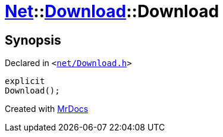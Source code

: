 [#Net-Download-2constructor]
= xref:Net.adoc[Net]::xref:Net/Download.adoc[Download]::Download
:relfileprefix: ../../
:mrdocs:


== Synopsis

Declared in `&lt;https://github.com/PrismLauncher/PrismLauncher/blob/develop/net/Download.h#L51[net&sol;Download&period;h]&gt;`

[source,cpp,subs="verbatim,replacements,macros,-callouts"]
----
explicit
Download();
----



[.small]#Created with https://www.mrdocs.com[MrDocs]#
